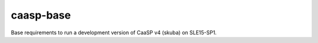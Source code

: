 ==========
caasp-base
==========

Base requirements to run a development version of CaaSP v4 (skuba) on SLE15-SP1.
